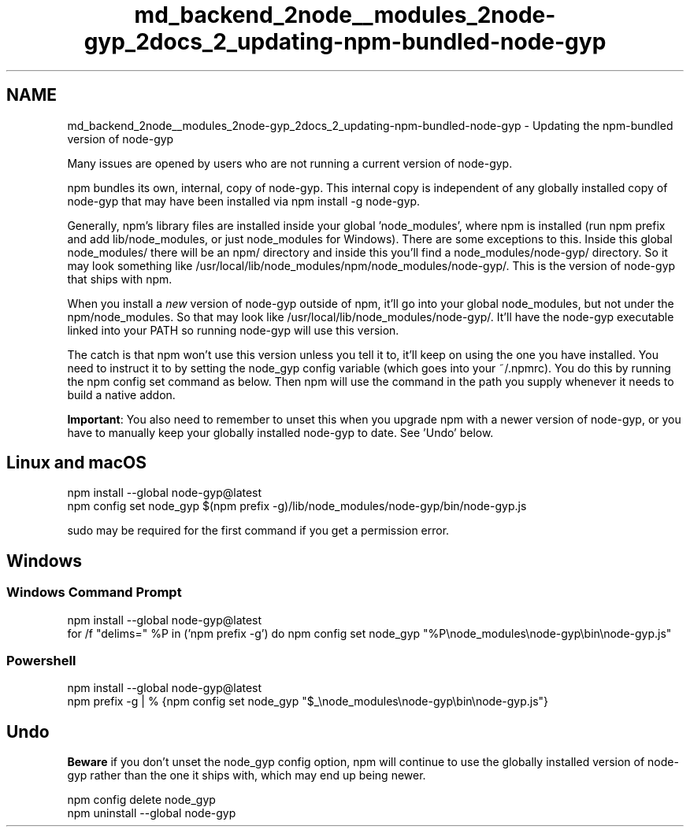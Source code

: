 .TH "md_backend_2node__modules_2node-gyp_2docs_2_updating-npm-bundled-node-gyp" 3 "My Project" \" -*- nroff -*-
.ad l
.nh
.SH NAME
md_backend_2node__modules_2node-gyp_2docs_2_updating-npm-bundled-node-gyp \- Updating the npm-bundled version of node-gyp 
.PP
 \fRMany issues\fP are opened by users who are not running a \fRcurrent version of node-gyp\fP\&.
.PP
\fRnpm\fP bundles its own, internal, copy of \fRnode-gyp\fP\&. This internal copy is independent of any globally installed copy of node-gyp that may have been installed via \fRnpm install -g node-gyp\fP\&.
.PP
Generally, npm's library files are installed inside your global 'node_modules', where npm is installed (run \fRnpm prefix\fP and add \fRlib/node_modules\fP, or just \fRnode_modules\fP for Windows)\&. There are some exceptions to this\&. Inside this global \fRnode_modules/\fP there will be an \fRnpm/\fP directory and inside this you'll find a \fRnode_modules/node-gyp/\fP directory\&. So it may look something like \fR/usr/local/lib/node_modules/npm/node_modules/node-gyp/\fP\&. This is the version of node-gyp that ships with npm\&.
.PP
When you install a \fInew\fP version of node-gyp outside of npm, it'll go into your global node_modules, but not under the \fRnpm/node_modules\fP\&. So that may look like \fR/usr/local/lib/node_modules/node-gyp/\fP\&. It'll have the \fRnode-gyp\fP executable linked into your \fRPATH\fP so running \fRnode-gyp\fP will use this version\&.
.PP
The catch is that npm won't use this version unless you tell it to, it'll keep on using the one you have installed\&. You need to instruct it to by setting the \fRnode_gyp\fP config variable (which goes into your \fR~/\&.npmrc\fP)\&. You do this by running the \fRnpm config set\fP command as below\&. Then npm will use the command in the path you supply whenever it needs to build a native addon\&.
.PP
\fBImportant\fP: You also need to remember to unset this when you upgrade npm with a newer version of node-gyp, or you have to manually keep your globally installed node-gyp to date\&. See 'Undo' below\&.
.SH "Linux and macOS"
.PP
.PP
.nf
npm install \-\-global node\-gyp@latest
npm config set node_gyp $(npm prefix \-g)/lib/node_modules/node\-gyp/bin/node\-gyp\&.js
.fi
.PP
.PP
\fRsudo\fP may be required for the first command if you get a permission error\&.
.SH "Windows"
.PP
.SS "Windows Command Prompt"
.PP
.nf
npm install \-\-global node\-gyp@latest
for /f "delims=" %P in ('npm prefix \-g') do npm config set node_gyp "%P\\node_modules\\node\-gyp\\bin\\node\-gyp\&.js"
.fi
.PP
.SS "Powershell"
.PP
.nf
npm install \-\-global node\-gyp@latest
npm prefix \-g | % {npm config set node_gyp "$_\\node_modules\\node\-gyp\\bin\\node\-gyp\&.js"}
.fi
.PP
.SH "Undo"
.PP
\fBBeware\fP if you don't unset the \fRnode_gyp\fP config option, npm will continue to use the globally installed version of node-gyp rather than the one it ships with, which may end up being newer\&.
.PP
.PP
.nf
npm config delete node_gyp
npm uninstall \-\-global node\-gyp
.fi
.PP
 
